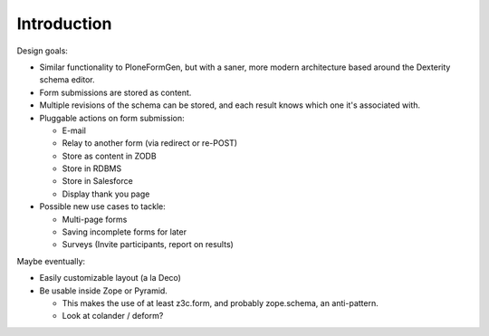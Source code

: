 Introduction
============

Design goals:

* Similar functionality to PloneFormGen, but with a saner, more modern
  architecture based around the Dexterity schema editor.

* Form submissions are stored as content.

* Multiple revisions of the schema can be stored, and each result knows which
  one it's associated with.

* Pluggable actions on form submission:

  - E-mail
  - Relay to another form (via redirect or re-POST)
  - Store as content in ZODB
  - Store in RDBMS
  - Store in Salesforce
  - Display thank you page

* Possible new use cases to tackle:

  - Multi-page forms
  - Saving incomplete forms for later
  - Surveys (Invite participants, report on results)

Maybe eventually:

* Easily customizable layout (a la Deco)

* Be usable inside Zope or Pyramid.

  - This makes the use of at least z3c.form, and probably zope.schema, an
    anti-pattern.
  - Look at colander / deform?
